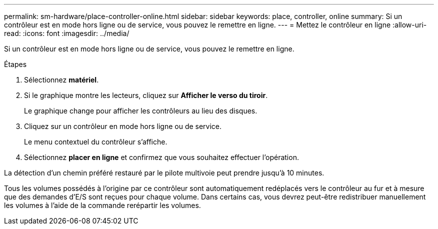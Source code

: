 ---
permalink: sm-hardware/place-controller-online.html 
sidebar: sidebar 
keywords: place, controller, online 
summary: Si un contrôleur est en mode hors ligne ou de service, vous pouvez le remettre en ligne. 
---
= Mettez le contrôleur en ligne
:allow-uri-read: 
:icons: font
:imagesdir: ../media/


[role="lead"]
Si un contrôleur est en mode hors ligne ou de service, vous pouvez le remettre en ligne.

.Étapes
. Sélectionnez *matériel*.
. Si le graphique montre les lecteurs, cliquez sur *Afficher le verso du tiroir*.
+
Le graphique change pour afficher les contrôleurs au lieu des disques.

. Cliquez sur un contrôleur en mode hors ligne ou de service.
+
Le menu contextuel du contrôleur s'affiche.

. Sélectionnez *placer en ligne* et confirmez que vous souhaitez effectuer l'opération.


La détection d'un chemin préféré restauré par le pilote multivoie peut prendre jusqu'à 10 minutes.

Tous les volumes possédés à l'origine par ce contrôleur sont automatiquement redéplacés vers le contrôleur au fur et à mesure que des demandes d'E/S sont reçues pour chaque volume. Dans certains cas, vous devrez peut-être redistribuer manuellement les volumes à l'aide de la commande rerépartir les volumes.
